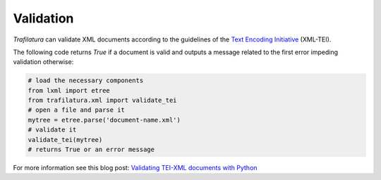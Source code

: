 Validation
==========


*Trafilatura* can validate XML documents according to the guidelines of the `Text Encoding Initiative <https://tei-c.org/>`_ (XML-TEI).

The following code returns `True` if a document is valid and outputs a message related to the first error impeding validation otherwise:

.. code-block:: python

    # load the necessary components
    from lxml import etree
    from trafilatura.xml import validate_tei
    # open a file and parse it
    mytree = etree.parse('document-name.xml')
    # validate it
    validate_tei(mytree)
    # returns True or an error message


For more information see this blog post: `Validating TEI-XML documents with Python <http://adrien.barbaresi.eu/blog/validating-tei-xml-python.html>`_
